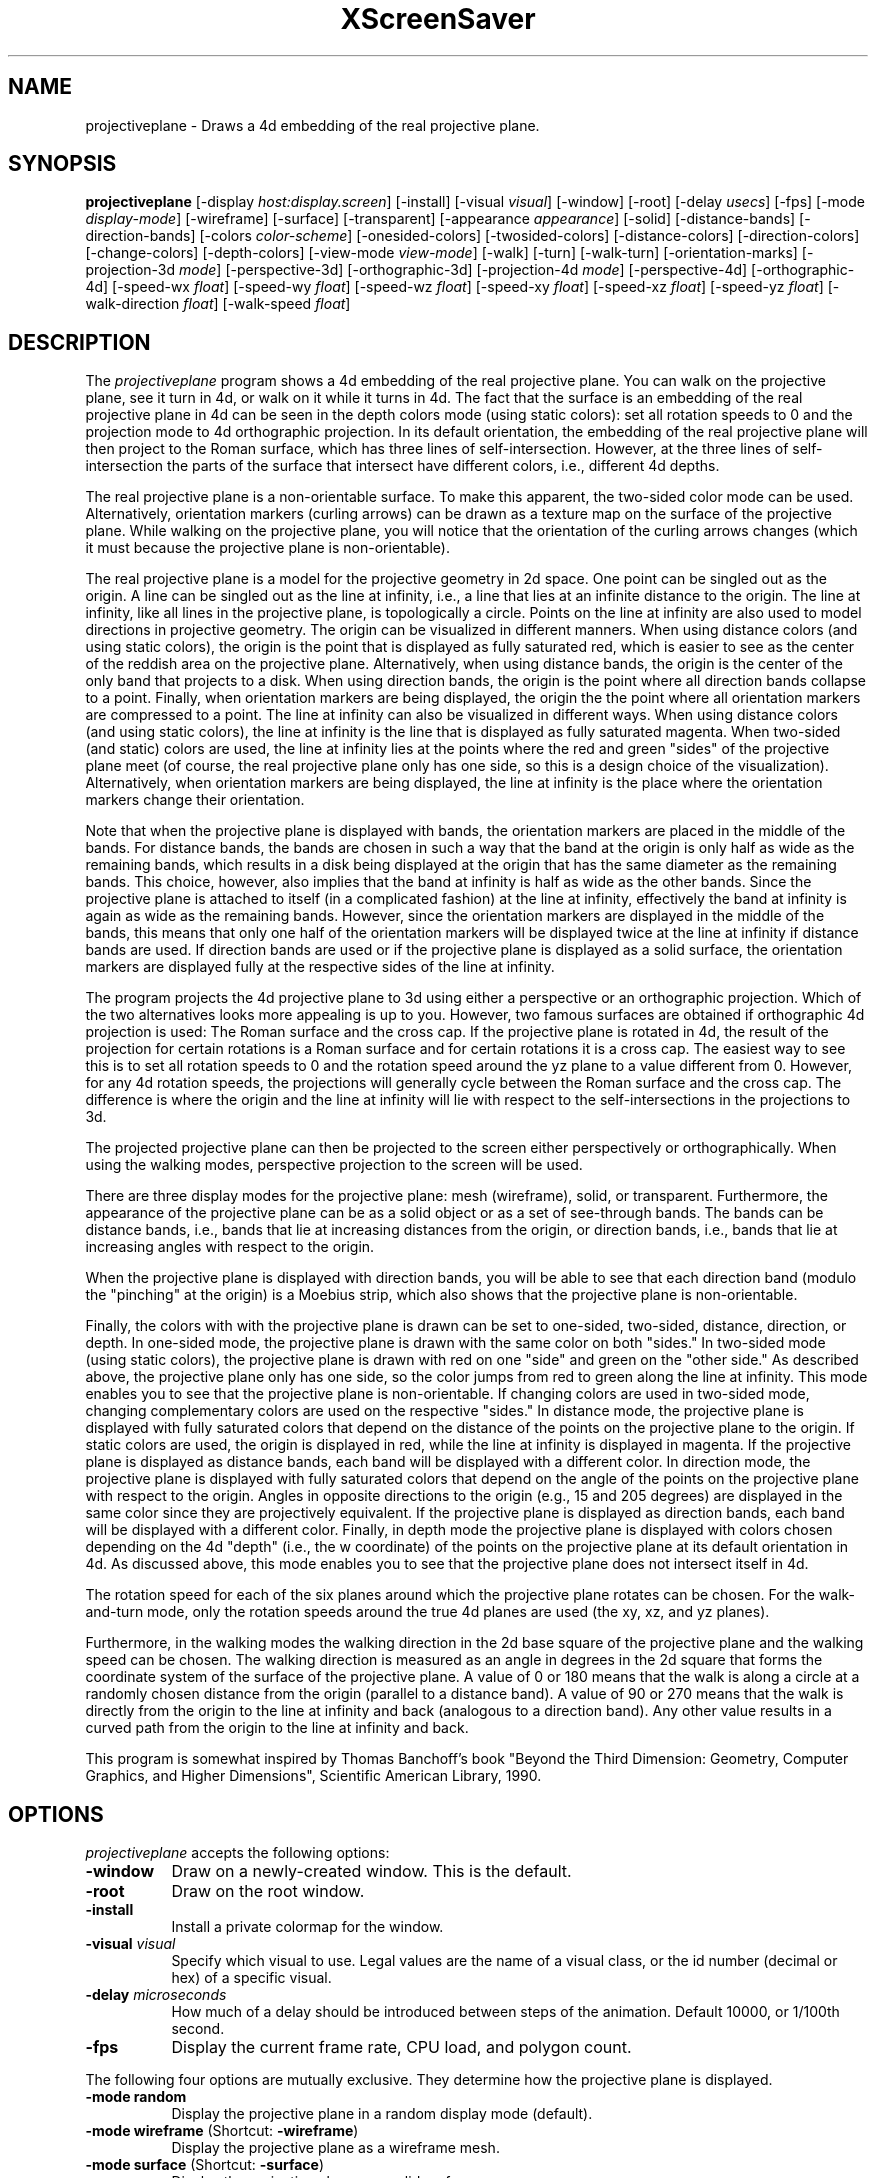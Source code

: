.TH XScreenSaver 1 "" "X Version 11"
.SH NAME
projectiveplane \- Draws a 4d embedding of the real projective plane.
.SH SYNOPSIS
.B projectiveplane
[\-display \fIhost:display.screen\fP]
[\-install]
[\-visual \fIvisual\fP]
[\-window]
[\-root]
[\-delay \fIusecs\fP]
[\-fps]
[\-mode \fIdisplay-mode\fP]
[\-wireframe]
[\-surface]
[\-transparent]
[\-appearance \fIappearance\fP]
[\-solid]
[\-distance-bands]
[\-direction-bands]
[\-colors \fIcolor-scheme\fP]
[\-onesided-colors]
[\-twosided-colors]
[\-distance-colors]
[\-direction-colors]
[\-change-colors]
[\-depth-colors]
[\-view-mode \fIview-mode\fP]
[\-walk]
[\-turn]
[\-walk-turn]
[\-orientation-marks]
[\-projection-3d \fImode\fP]
[\-perspective-3d]
[\-orthographic-3d]
[\-projection-4d \fImode\fP]
[\-perspective-4d]
[\-orthographic-4d]
[\-speed-wx \fIfloat\fP]
[\-speed-wy \fIfloat\fP]
[\-speed-wz \fIfloat\fP]
[\-speed-xy \fIfloat\fP]
[\-speed-xz \fIfloat\fP]
[\-speed-yz \fIfloat\fP]
[\-walk-direction \fIfloat\fP]
[\-walk-speed \fIfloat\fP]
.SH DESCRIPTION
The \fIprojectiveplane\fP program shows a 4d embedding of the real
projective plane.  You can walk on the projective plane, see it turn
in 4d, or walk on it while it turns in 4d.  The fact that the surface
is an embedding of the real projective plane in 4d can be seen in the
depth colors mode (using static colors): set all rotation speeds to 0
and the projection mode to 4d orthographic projection.  In its default
orientation, the embedding of the real projective plane will then
project to the Roman surface, which has three lines of
self-intersection.  However, at the three lines of self-intersection
the parts of the surface that intersect have different colors, i.e.,
different 4d depths.
.PP
The real projective plane is a non-orientable surface.  To make this
apparent, the two-sided color mode can be used.  Alternatively,
orientation markers (curling arrows) can be drawn as a texture map on
the surface of the projective plane.  While walking on the projective
plane, you will notice that the orientation of the curling arrows
changes (which it must because the projective plane is
non-orientable).
.PP
The real projective plane is a model for the projective geometry in 2d
space.  One point can be singled out as the origin.  A line can be
singled out as the line at infinity, i.e., a line that lies at an
infinite distance to the origin.  The line at infinity, like all lines
in the projective plane, is topologically a circle.  Points on the
line at infinity are also used to model directions in projective
geometry.  The origin can be visualized in different manners.  When
using distance colors (and using static colors), the origin is the
point that is displayed as fully saturated red, which is easier to see
as the center of the reddish area on the projective plane.
Alternatively, when using distance bands, the origin is the center of
the only band that projects to a disk.  When using direction bands,
the origin is the point where all direction bands collapse to a point.
Finally, when orientation markers are being displayed, the origin the
the point where all orientation markers are compressed to a point.
The line at infinity can also be visualized in different ways.  When
using distance colors (and using static colors), the line at infinity
is the line that is displayed as fully saturated magenta.  When
two-sided (and static) colors are used, the line at infinity lies at
the points where the red and green "sides" of the projective plane
meet (of course, the real projective plane only has one side, so this
is a design choice of the visualization).  Alternatively, when
orientation markers are being displayed, the line at infinity is the
place where the orientation markers change their orientation.
.PP
Note that when the projective plane is displayed with bands, the
orientation markers are placed in the middle of the bands.  For
distance bands, the bands are chosen in such a way that the band at
the origin is only half as wide as the remaining bands, which results
in a disk being displayed at the origin that has the same diameter as
the remaining bands.  This choice, however, also implies that the band
at infinity is half as wide as the other bands.  Since the projective
plane is attached to itself (in a complicated fashion) at the line at
infinity, effectively the band at infinity is again as wide as the
remaining bands.  However, since the orientation markers are displayed
in the middle of the bands, this means that only one half of the
orientation markers will be displayed twice at the line at infinity if
distance bands are used.  If direction bands are used or if the
projective plane is displayed as a solid surface, the orientation
markers are displayed fully at the respective sides of the line at
infinity.
.PP
The program projects the 4d projective plane to 3d using either a
perspective or an orthographic projection.  Which of the two
alternatives looks more appealing is up to you.  However, two famous
surfaces are obtained if orthographic 4d projection is used: The Roman
surface and the cross cap.  If the projective plane is rotated in 4d,
the result of the projection for certain rotations is a Roman surface
and for certain rotations it is a cross cap.  The easiest way to see
this is to set all rotation speeds to 0 and the rotation speed around
the yz plane to a value different from 0.  However, for any 4d
rotation speeds, the projections will generally cycle between the
Roman surface and the cross cap.  The difference is where the origin
and the line at infinity will lie with respect to the
self-intersections in the projections to 3d.
.PP
The projected projective plane can then be projected to the screen
either perspectively or orthographically.  When using the walking
modes, perspective projection to the screen will be used.
.PP
There are three display modes for the projective plane: mesh
(wireframe), solid, or transparent.  Furthermore, the appearance of
the projective plane can be as a solid object or as a set of
see-through bands.  The bands can be distance bands, i.e., bands that
lie at increasing distances from the origin, or direction bands, i.e.,
bands that lie at increasing angles with respect to the origin.
.PP
When the projective plane is displayed with direction bands, you will
be able to see that each direction band (modulo the "pinching" at the
origin) is a Moebius strip, which also shows that the projective plane
is non-orientable.
.PP
Finally, the colors with with the projective plane is drawn can be set
to one-sided, two-sided, distance, direction, or depth.  In one-sided
mode, the projective plane is drawn with the same color on both
"sides."  In two-sided mode (using static colors), the projective
plane is drawn with red on one "side" and green on the "other side."
As described above, the projective plane only has one side, so the
color jumps from red to green along the line at infinity.  This mode
enables you to see that the projective plane is non-orientable.  If
changing colors are used in two-sided mode, changing complementary
colors are used on the respective "sides."  In distance mode, the
projective plane is displayed with fully saturated colors that depend
on the distance of the points on the projective plane to the origin.
If static colors are used, the origin is displayed in red, while the
line at infinity is displayed in magenta.  If the projective plane is
displayed as distance bands, each band will be displayed with a
different color.  In direction mode, the projective plane is displayed
with fully saturated colors that depend on the angle of the points on
the projective plane with respect to the origin.  Angles in opposite
directions to the origin (e.g., 15 and 205 degrees) are displayed in
the same color since they are projectively equivalent.  If the
projective plane is displayed as direction bands, each band will be
displayed with a different color.  Finally, in depth mode the
projective plane is displayed with colors chosen depending on the 4d
"depth" (i.e., the w coordinate) of the points on the projective plane
at its default orientation in 4d.  As discussed above, this mode
enables you to see that the projective plane does not intersect itself
in 4d.
.PP
The rotation speed for each of the six planes around which the
projective plane rotates can be chosen.  For the walk-and-turn mode,
only the rotation speeds around the true 4d planes are used (the xy,
xz, and yz planes).
.PP
Furthermore, in the walking modes the walking direction in the 2d base
square of the projective plane and the walking speed can be chosen.
The walking direction is measured as an angle in degrees in the 2d
square that forms the coordinate system of the surface of the
projective plane.  A value of 0 or 180 means that the walk is along a
circle at a randomly chosen distance from the origin (parallel to a
distance band).  A value of 90 or 270 means that the walk is directly
from the origin to the line at infinity and back (analogous to a
direction band).  Any other value results in a curved path from the
origin to the line at infinity and back.
.PP
This program is somewhat inspired by Thomas Banchoff's book "Beyond
the Third Dimension: Geometry, Computer Graphics, and Higher
Dimensions", Scientific American Library, 1990.
.SH OPTIONS
.I projectiveplane
accepts the following options:
.TP 8
.B \-window
Draw on a newly-created window.  This is the default.
.TP 8
.B \-root
Draw on the root window.
.TP 8
.B \-install
Install a private colormap for the window.
.TP 8
.B \-visual \fIvisual\fP
Specify which visual to use.  Legal values are the name of a visual
class, or the id number (decimal or hex) of a specific visual.
.TP 8
.B \-delay \fImicroseconds\fP
How much of a delay should be introduced between steps of the
animation.  Default 10000, or 1/100th second.
.TP 8
.B \-fps
Display the current frame rate, CPU load, and polygon count.
.PP
The following four options are mutually exclusive.  They determine how
the projective plane is displayed.
.TP 8
.B \-mode random
Display the projective plane in a random display mode (default).
.TP 8
.B \-mode wireframe \fP(Shortcut: \fB\-wireframe\fP)
Display the projective plane as a wireframe mesh.
.TP 8
.B \-mode surface \fP(Shortcut: \fB\-surface\fP)
Display the projective plane as a solid surface.
.TP 8
.B \-mode transparent \fP(Shortcut: \fB\-transparent\fP)
Display the projective plane as a transparent surface.
.PP
The following three options are mutually exclusive.  They determine
the appearance of the projective plane.
.TP 8
.B \-appearance random
Display the projective plane with a random appearance (default).
.TP 8
.B \-appearance solid \fP(Shortcut: \fB\-solid\fP)
Display the projective plane as a solid object.
.TP 8
.B \-appearance distance-bands \fP(Shortcut: \fB\-distance-bands\fP)
Display the projective plane as see-through bands that lie at
increasing distances from the origin.
.PP
.TP 8
.B \-appearance direction-bands \fP(Shortcut: \fB\-direction-bands\fP)
Display the projective plane as see-through bands that lie at
increasing angles with respect to the origin.
.PP
The following four options are mutually exclusive.  They determine how
to color the projective plane.
.TP 8
.B \-colors random
Display the projective plane with a random color scheme (default).
.TP 8
.B \-colors onesided \fP(Shortcut: \fB\-onesided-colors\fP)
Display the projective plane with a single color.
.TP 8
.B \-colors twosided \fP(Shortcut: \fB\-twosided-colors\fP)
Display the projective plane with two colors: one color one "side" and
the complementary color on the "other side."  For static colors, the
colors are red and green.  Note that the line at infinity lies at the
points where the red and green "sides" of the projective plane meet,
i.e., where the orientation of the projective plane reverses.
.TP 8
.B \-colors distance \fP(Shortcut: \fB\-distance-colors\fP)
Display the projective plane with fully saturated colors that depend
on the distance of the points on the projective plane to the origin.
For static colors, the origin is displayed in red, while the line at
infinity is displayed in magenta.  If the projective plane is
displayed as distance bands, each band will be displayed with a
different color.
.TP 8
.B \-colors direction \fP(Shortcut: \fB\-direction-colors\fP)
Display the projective plane with fully saturated colors that depend
on the angle of the points on the projective plane with respect to the
origin.  Angles in opposite directions to the origin (e.g., 15 and 205
degrees) are displayed in the same color since they are projectively
equivalent.  If the projective plane is displayed as direction bands,
each band will be displayed with a different color.
.TP 8
.B \-colors depth \fP(Shortcut: \fB\-depth\fP)
Display the projective plane with colors chosen depending on the 4d
"depth" (i.e., the w coordinate) of the points on the projective plane
at its default orientation in 4d.
.PP
The following options determine whether the colors with which the
projective plane is displayed are static or are changing dynamically.
.TP 8
.B \-change-colors
Change the colors with which the projective plane is displayed
dynamically.
.TP 8
.B \-no-change-colors
Use static colors to display the projective plane (default).
.PP
The following four options are mutually exclusive.  They determine how
to view the projective plane.
.TP 8
.B \-view-mode random
View the projective plane in a random view mode (default).
.TP 8
.B \-view-mode turn \fP(Shortcut: \fB\-turn\fP)
View the projective plane while it turns in 4d.
.TP 8
.B \-view-mode walk \fP(Shortcut: \fB\-walk\fP)
View the projective plane as if walking on its surface.
.TP 8
.B \-view-mode walk-turn \fP(Shortcut: \fB\-walk-turn\fP)
View the projective plane as if walking on its surface.  Additionally,
the projective plane turns around the true 4d planes (the xy, xz, and
yz planes).
.PP
The following options determine whether orientation marks are shown on
the projective plane.
.TP 8
.B \-orientation-marks
Display orientation marks on the projective plane.
.TP 8
.B \-no-orientation-marks
Don't display orientation marks on the projective plane (default).
.PP
The following three options are mutually exclusive.  They determine
how the projective plane is projected from 3d to 2d (i.e., to the
screen).
.TP 8
.B \-projection-3d random
Project the projective plane from 3d to 2d using a random projection
mode (default).
.TP 8
.B \-projection-3d perspective \fP(Shortcut: \fB\-perspective-3d\fP)
Project the projective plane from 3d to 2d using a perspective
projection.
.TP 8
.B \-projection-3d orthographic \fP(Shortcut: \fB\-orthographic-3d\fP)
Project the projective plane from 3d to 2d using an orthographic
projection.
.PP
The following three options are mutually exclusive.  They determine
how the projective plane is projected from 4d to 3d.
.TP 8
.B \-projection-4d random
Project the projective plane from 4d to 3d using a random projection
mode (default).
.TP 8
.B \-projection-4d perspective \fP(Shortcut: \fB\-perspective-4d\fP)
Project the projective plane from 4d to 3d using a perspective
projection.
.TP 8
.B \-projection-4d orthographic \fP(Shortcut: \fB\-orthographic-4d\fP)
Project the projective plane from 4d to 3d using an orthographic
projection.
.PP
The following six options determine the rotation speed of the
projective plane around the six possible hyperplanes.  The rotation
speed is measured in degrees per frame.  The speeds should be set to
relatively small values, e.g., less than 4 in magnitude.  In walk
mode, all speeds are ignored.  In walk-and-turn mode, the 3d rotation
speeds are ignored (i.e., the wx, wy, and wz speeds).  In
walk-and-turn mode, smaller speeds must be used than in the turn mode
to achieve a nice visualization.  Therefore, in walk-and-turn mode the
speeds you have selected are divided by 5 internally.
.TP 8
.B \-speed-wx \fIfloat\fP
Rotation speed around the wx plane (default: 1.1).
.TP 8
.B \-speed-wy \fIfloat\fP
Rotation speed around the wy plane (default: 1.3).
.TP 8
.B \-speed-wz \fIfloat\fP
Rotation speed around the wz plane (default: 1.5).
.TP 8
.B \-speed-xy \fIfloat\fP
Rotation speed around the xy plane (default: 1.7).
.TP 8
.B \-speed-xz \fIfloat\fP
Rotation speed around the xz plane (default: 1.9).
.TP 8
.B \-speed-yz \fIfloat\fP
Rotation speed around the yz plane (default: 2.1).
.PP
The following two options determine the walking speed and direction.
.TP 8
.B \-walk-direction \fIfloat\fP
The walking direction is measured as an angle in degrees in the 2d
square that forms the coordinate system of the surface of the
projective plane (default: 83.0).  A value of 0 or 180 means that the
walk is along a circle at a randomly chosen distance from the origin
(parallel to a distance band).  A value of 90 or 270 means that the
walk is directly from the origin to the line at infinity and back
(analogous to a direction band).  Any other value results in a curved
path from the origin to the line at infinity and back.
.TP 8
.B \-walk-speed \fIfloat\fP
The walking speed is measured in percent of some sensible maximum
speed (default: 20.0).
.SH INTERACTION
If you run this program in standalone mode in its turn mode, you can
rotate the projective plane by dragging the mouse while pressing the
left mouse button.  This rotates the projective plane in 3D, i.e.,
around the wx, wy, and wz planes.  If you press the shift key while
dragging the mouse with the left button pressed the projective plane
is rotated in 4D, i.e., around the xy, xz, and yz planes.  To examine
the projective plane at your leisure, it is best to set all speeds to
0.  Otherwise, the projective plane will rotate while the left mouse
button is not pressed.  This kind of interaction is not available in
the two walk modes.
.SH ENVIRONMENT
.PP
.TP 8
.B DISPLAY
to get the default host and display number.
.TP 8
.B XENVIRONMENT
to get the name of a resource file that overrides the global resources
stored in the RESOURCE_MANAGER property.
.SH SEE ALSO
.BR X (1),
.BR xscreensaver (1)
.SH COPYRIGHT
Copyright \(co 2013-2020 by Carsten Steger.  Permission to use, copy,
modify, distribute, and sell this software and its documentation for
any purpose is hereby granted without fee, provided that the above
copyright notice appear in all copies and that both that copyright
notice and this permission notice appear in supporting documentation.
No representations are made about the suitability of this software for
any purpose.  It is provided "as is" without express or implied
warranty.
.SH AUTHOR
Carsten Steger <carsten@mirsanmir.org>, 06-jan-2020.
